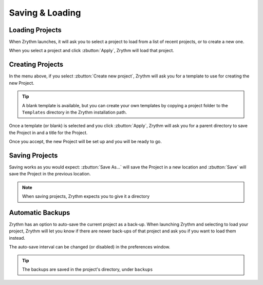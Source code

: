 .. This is part of the Zrythm Manual.
   Copyright (C) 2019 Alexandros Theodotou <alex at zrythm dot org>
   See the file index.rst for copying conditions.

Saving & Loading
================

Loading Projects
----------------

When Zrythm launches, it will ask you to select a project to load from
a list of recent projects,
or to create a new one.

.. image:: /_static/img/project_list.png
   :align: center

When you select a project and click :zbutton:`Apply`, Zrythm will
load that project.

Creating Projects
-----------------

In the menu above, if you select :zbutton:`Create new project`,
Zrythm will ask you for a template to use for creating the new
Project.

.. image:: /_static/img/project_select_template.png
   :align: center

.. tip:: A blank template is available, but you can create your
  own templates by copying a project folder to the ``Templates``
  directory in the Zrythm installation path.

Once a template (or blank) is selected and you click :zbutton:`Apply`,
Zrythm will ask you for a parent directory to save the Project
in and a title for the Project.

.. image:: /_static/img/create_new_project.png
   :align: center

Once you accept, the new Project will be set up and you will be
ready to go.

Saving Projects
---------------

Saving works as you would expect: :zbutton:`Save As...` will save the Project in a new location
and :zbutton:`Save` will save the Project in the
previous location.

.. note:: When saving projects, Zrythm expects you to
  give it a directory

Automatic Backups
-----------------

Zrythm has an option to auto-save the current project as a back-up.
When launching Zrythm and selecting to load your project, Zrythm will
let you know if there are newer back-ups of that project and ask you
if you want to load them instead.

.. image:: /_static/img/use_backup.png
   :align: center

The auto-save interval can be changed (or disabled) in the preferences
window.

.. tip:: The backups are saved in the project's directory, under ``backups``
